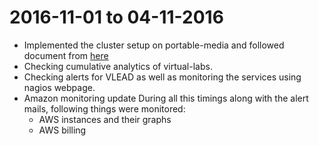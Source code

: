* 2016-11-01 to 04-11-2016
  - Implemented the cluster setup on portable-media and followed document from [[https://github.com/openedx-vlead/portable-media/blob/master/src/index.org][here]]
  - Checking cumulative analytics of virtual-labs.
  - Checking alerts for VLEAD as well as monitoring the services using nagios webpage.
  - Amazon monitoring update During all this timings along with the alert mails, following things were monitored:
    + AWS instance​s and their graphs
    + AWS billing
